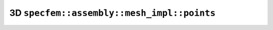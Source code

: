 .. _assembly_mesh_3d_points:

3D ``specfem::assembly::mesh_impl::points``
===========================================

.. doxygenstruct:: specfem::assembly::mesh_impl::points< specfem::dimension::type::dim3 >
    :members:
